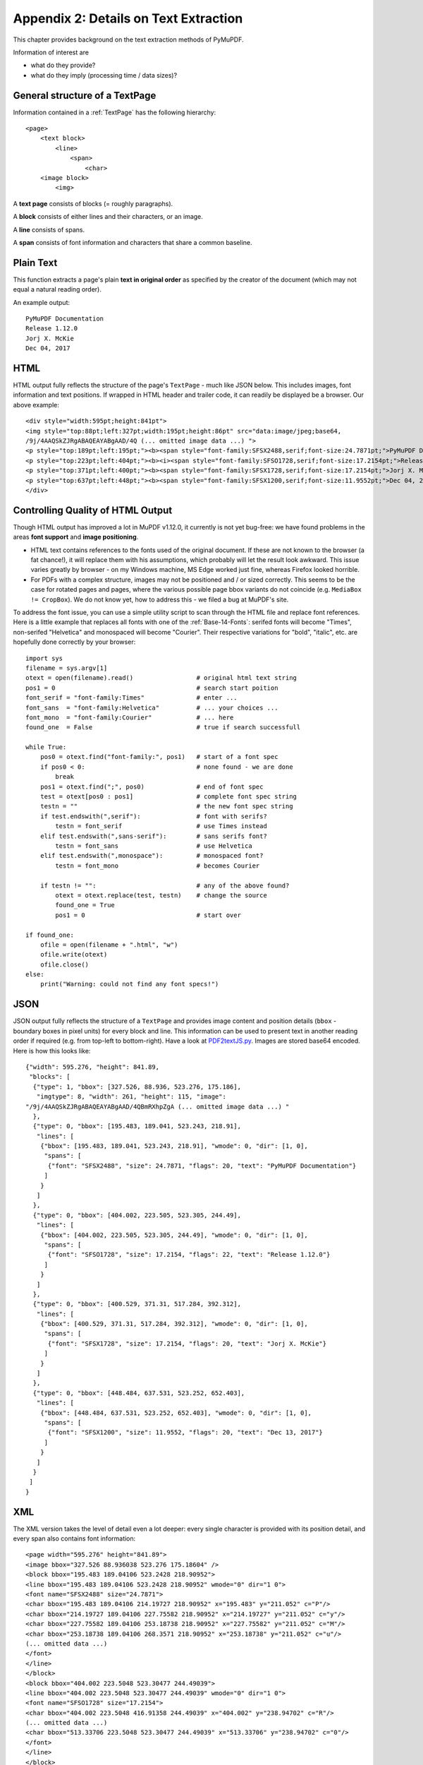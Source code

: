 .. _Appendix2:

======================================
Appendix 2: Details on Text Extraction
======================================
This chapter provides background on the text extraction methods of PyMuPDF.

Information of interest are

* what do they provide?
* what do they imply (processing time / data sizes)?

General structure of a TextPage
~~~~~~~~~~~~~~~~~~~~~~~~~~~~~~~
Information contained in a :ref:`TextPage` has the following hierarchy:
::
 <page>
     <text block>
         <line>
             <span>
                 <char>
     <image block>
         <img>

A **text page** consists of blocks (= roughly paragraphs).

A **block** consists of either lines and their characters, or an image.

A **line** consists of spans.

A **span** consists of font information and characters that share a common baseline.

Plain Text
~~~~~~~~~~

This function extracts a page's plain **text in original order** as specified by the creator of the document (which may not equal a natural reading order).

An example output::

 PyMuPDF Documentation
 Release 1.12.0
 Jorj X. McKie
 Dec 04, 2017

HTML
~~~~

HTML output fully reflects the structure of the page's ``TextPage`` - much like JSON below. This includes images, font information and text positions. If wrapped in HTML header and trailer code, it can readily be displayed be a browser. Our above example::

 <div style="width:595pt;height:841pt">
 <img style="top:88pt;left:327pt;width:195pt;height:86pt" src="data:image/jpeg;base64,
 /9j/4AAQSkZJRgABAQEAYABgAAD/4Q (... omitted image data ...) ">
 <p style="top:189pt;left:195pt;"><b><span style="font-family:SFSX2488,serif;font-size:24.7871pt;">PyMuPDF Documentation</span></b></p>
 <p style="top:223pt;left:404pt;"><b><i><span style="font-family:SFSO1728,serif;font-size:17.2154pt;">Release 1.12.0</span></i></b></p>
 <p style="top:371pt;left:400pt;"><b><span style="font-family:SFSX1728,serif;font-size:17.2154pt;">Jorj X. McKie</span></b></p>
 <p style="top:637pt;left:448pt;"><b><span style="font-family:SFSX1200,serif;font-size:11.9552pt;">Dec 04, 2017</span></b></p>
 </div>

.. _HTMLQuality:

Controlling Quality of HTML Output
~~~~~~~~~~~~~~~~~~~~~~~~~~~~~~~~~~~~~~~~
Though HTML output has improved a lot in MuPDF v1.12.0, it currently is not yet bug-free: we have found problems in the areas **font support** and **image positioning**.

* HTML text contains references to the fonts used of the original document. If these are not known to the browser (a fat chance!), it will replace them with his assumptions, which probably will let the result look awkward. This issue varies greatly by browser - on my Windows machine, MS Edge worked just fine, whereas Firefox looked horrible.

* For PDFs with a complex structure, images may not be positioned and / or sized correctly. This seems to be the case for rotated pages and pages, where the various possible page bbox variants do not coincide (e.g. ``MediaBox != CropBox``). We do not know yet, how to address this - we filed a bug at MuPDF's site.

To address the font issue, you can use a simple utility script to scan through the HTML file and replace font references. Here is a little example that replaces all fonts with one of the :ref:`Base-14-Fonts`: serifed fonts will become "Times", non-serifed "Helvetica" and monospaced will become "Courier". Their respective variations for "bold", "italic", etc. are hopefully done correctly by your browser::

 import sys
 filename = sys.argv[1]
 otext = open(filename).read()                 # original html text string
 pos1 = 0                                      # search start poition
 font_serif = "font-family:Times"              # enter ...
 font_sans  = "font-family:Helvetica"          # ... your choices ...
 font_mono  = "font-family:Courier"            # ... here
 found_one  = False                            # true if search successfull

 while True:
     pos0 = otext.find("font-family:", pos1)   # start of a font spec
     if pos0 < 0:                              # none found - we are done
         break
     pos1 = otext.find(";", pos0)              # end of font spec
     test = otext[pos0 : pos1]                 # complete font spec string
     testn = ""                                # the new font spec string
     if test.endswith(",serif"):               # font with serifs?
         testn = font_serif                    # use Times instead
     elif test.endswith(",sans-serif"):        # sans serifs font?
         testn = font_sans                     # use Helvetica
     elif test.endswith(",monospace"):         # monospaced font?
         testn = font_mono                     # becomes Courier
 
     if testn != "":                           # any of the above found?
         otext = otext.replace(test, testn)    # change the source
         found_one = True
         pos1 = 0                              # start over
 
 if found_one:
     ofile = open(filename + ".html", "w")
     ofile.write(otext)
     ofile.close()
 else:
     print("Warning: could not find any font specs!")



JSON
~~~~

JSON output fully reflects the structure of a ``TextPage`` and provides image content and position details (``bbox`` - boundary boxes in pixel units) for every block and line. This information can be used to present text in another reading order if required (e.g. from top-left to bottom-right). Have a look at `PDF2textJS.py <https://github.com/rk700/PyMuPDF/blob/master/examples/PDF2textJS.py>`_. Images are stored base64 encoded. Here is how this looks like::

 {"width": 595.276, "height": 841.89,
  "blocks": [
   {"type": 1, "bbox": [327.526, 88.936, 523.276, 175.186],
    "imgtype": 8, "width": 261, "height": 115, "image":
 "/9j/4AAQSkZJRgABAQEAYABgAAD/4QBmRXhpZgA (... omitted image data ...) "
   },
   {"type": 0, "bbox": [195.483, 189.041, 523.243, 218.91],
    "lines": [
     {"bbox": [195.483, 189.041, 523.243, 218.91], "wmode": 0, "dir": [1, 0],
      "spans": [
       {"font": "SFSX2488", "size": 24.7871, "flags": 20, "text": "PyMuPDF Documentation"} 
      ]
     }
    ]
   },
   {"type": 0, "bbox": [404.002, 223.505, 523.305, 244.49],
    "lines": [
     {"bbox": [404.002, 223.505, 523.305, 244.49], "wmode": 0, "dir": [1, 0],
      "spans": [
       {"font": "SFSO1728", "size": 17.2154, "flags": 22, "text": "Release 1.12.0"} 
      ]
     }
    ]
   },
   {"type": 0, "bbox": [400.529, 371.31, 517.284, 392.312],
    "lines": [
     {"bbox": [400.529, 371.31, 517.284, 392.312], "wmode": 0, "dir": [1, 0],
      "spans": [
       {"font": "SFSX1728", "size": 17.2154, "flags": 20, "text": "Jorj X. McKie"} 
      ]
     }
    ]
   },
   {"type": 0, "bbox": [448.484, 637.531, 523.252, 652.403],
    "lines": [
     {"bbox": [448.484, 637.531, 523.252, 652.403], "wmode": 0, "dir": [1, 0],
      "spans": [
       {"font": "SFSX1200", "size": 11.9552, "flags": 20, "text": "Dec 13, 2017"} 
      ]
     }
    ]
   }
  ]
 }

XML
~~~

The XML version takes the level of detail even a lot deeper: every single character is provided with its position detail, and every span also contains font information::
 
 <page width="595.276" height="841.89">
 <image bbox="327.526 88.936038 523.276 175.18604" />
 <block bbox="195.483 189.04106 523.2428 218.90952">
 <line bbox="195.483 189.04106 523.2428 218.90952" wmode="0" dir="1 0">
 <font name="SFSX2488" size="24.7871">
 <char bbox="195.483 189.04106 214.19727 218.90952" x="195.483" y="211.052" c="P"/>
 <char bbox="214.19727 189.04106 227.75582 218.90952" x="214.19727" y="211.052" c="y"/>
 <char bbox="227.75582 189.04106 253.18738 218.90952" x="227.75582" y="211.052" c="M"/>
 <char bbox="253.18738 189.04106 268.3571 218.90952" x="253.18738" y="211.052" c="u"/>
 (... omitted data ...)
 </font>
 </line>
 </block>
 <block bbox="404.002 223.5048 523.30477 244.49039">
 <line bbox="404.002 223.5048 523.30477 244.49039" wmode="0" dir="1 0">
 <font name="SFSO1728" size="17.2154">
 <char bbox="404.002 223.5048 416.91358 244.49039" x="404.002" y="238.94702" c="R"/>
 (... omitted data ...)
 <char bbox="513.33706 223.5048 523.30477 244.49039" x="513.33706" y="238.94702" c="0"/>
 </font>
 </line>
 </block>
 (... omitted data ...)
 </page>

We have successfully tested ``lxml`` to interpret this output.

XHTML
~~~~~
A variation of TEXT but in HTML format, containing the bare text and images ("semantic" output)::

 <div>
 <p><img width="195" height="86" src="data:image/jpeg;base64,
 /9j/4AAQSkZJRgABAQEAYABgAAD/4Q (... omitted image data ...)"/></p>
 <p><b>PyMuPDF Documentation</b></p>
 <p><b><i>Release 1.12.0</i></b></p>
 <p><b>Jorj X. McKie</b></p>
 <p><b>Dec 13, 2017</b></p>
 </div>


Further Remarks
~~~~~~~~~~~~~~~~~

1. We have modified MuPDF's **plain text** extraction: The original prints out every line followed by a newline character. This leads to a rather ragged, space-wasting look. So we have combined all lines of a text block into one, separating lines by space characters (but only if a line does not end with "-"). We also do not add extra newline characters at the end of blocks.

2. The 5 extraction methods each have a default behavior concerning images: "TEXT" and "XML" do not extract images, while the other three do. On occasion it may make sense to switch off images for "HTML", "XHTML" or "JSON", too. See chapter :ref:`cooperation` on how to achieve this. Use an argument of ``3`` when you create the :ref:`TextPage`.

3. Apart from the 5 standard ones, we offer additional extraction methods :meth:`Page.getTextBlocks` and :meth:`Page.getTextWords`. They return lists of a page's text blocks, resp. words. Each list item contains text accompanied by its rectangle ("bbox", location on the page). This should help to resolve extraction issues around multi-column or boxed text.

4. If you need even more detailed positioning information, you can use XML extraction.


Performance
~~~~~~~~~~~~
The text extraction methods differ significantly: in terms of information they supply (see above), and in terms of resource requirements. More information of course means that more processing is required and a higher data volume is generated.

To begin with, all methods are **very** fast in relation to what is out there on the market. In terms of processing speed, we couldn't find a faster (free) tool. Even the most detailed method, XML, processes all 1'310 pages of the :ref:`AdobeManual` in less than 8 seconds.

Relative to each other, **"XML"** is about 2 times slower than **"TEXT"**, the others range between them. E.g. **"JSON", "HTML", "XHTML"**  need about 20% more time than **"TEXT"** (heavily depending on the size of images contained in the document), whereas :meth:`Page.getTextBlocks` and :meth:`Page.getTextWords` are only 1% resp. 3% slower.

Look into the previous chapter **Appendix 1** for more performance information.
